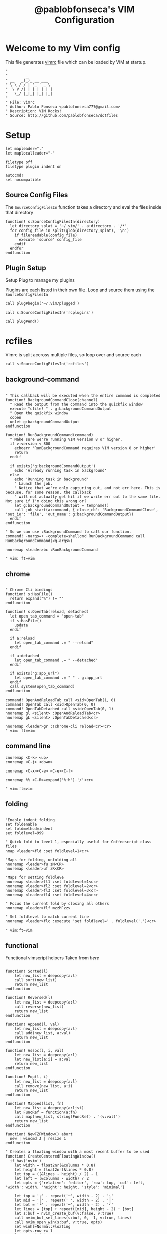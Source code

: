 #+TITLE: @pablobfonseca's VIM Configuration
#+PROPERTY: header-args:vimrc :tangle ./vim/vimrc :mkdirp yes

* Welcome to my Vim config
This file generates [[file:vimrc][vimrc]] file which can be loaded by VIM at startup.
#+begin_src vimrc
"
"        _
" __   _(_)_ __ ___
" \ \ / / | '_ ` _ \
"  \ V /| | | | | | |
"   \_/ |_|_| |_| |_|
"
" File: vimrc
" Author: Pablo Fonseca <pablofonseca777@gmail.com>
" Description: VIM Rocks!
" Source: http://github.com/pablobfonseca/dotfiles
#+end_src

* Setup
#+begin_src vimrc
  let mapleader=","
  let maplocalleader="-"

  filetype off
  filetype plugin indent on

  autocmd!
  set nocompatible
#+end_src
** Source Config Files


The ~SourceConfigFilesIn~ function takes a directory and eval the files inside that directory
#+begin_src vimrc
function! s:SourceConfigFilesIn(directory)
  let directory_splat = '~/.vim/' . a:directory . '/*'
  for config_file in split(glob(directory_splat), '\n')
    if filereadable(config_file)
      execute 'source' config_file
    endif
  endfor
endfunction
#+end_src
** Plugin Setup

Setup Plug to manage my plugins

Plugins are each listed in their own file. Loop and source them using the ~SourceConfigFilesIn~
#+begin_src vimrc
call plug#begin('~/.vim/plugged')

call s:SourceConfigFilesIn('rcplugins')

call plug#end()
#+end_src
* rcfiles
Vimrc is split accross multiple files, so loop over and source each

#+begin_src vimrc
call s:SourceConfigFilesIn('rcfiles')
#+end_src

** background-command
#+begin_src vimrc :tangle ./vim/rcfiles/background-command

" This callback will be executed when the entire command is completed
function! BackgroundCommandClose(channel)
  " Read the output from the command into the quickfix window
  execute "cfile! " . g:backgroundCommandOutput
  " Open the quickfix window
  copen
  unlet g:backgroundCommandOutput
endfunction

function! RunBackgroundCommand(command)
  " Make sure we're running VIM version 8 or higher.
  if v:version < 800
    echoerr 'RunBackgroundCommand requires VIM version 8 or higher'
    return
  endif

  if exists('g:backgroundCommandOutput')
    echo 'Already running task in background'
  else
    echo 'Running task in background'
    " Launch the job.
    " Notice that we're only capturing out, and not err here. This is because, for some reason, the callback
    " will not actually get hit if we write err out to the same file. Not sure if I'm doing this wrong or?
    let g:backgroundCommandOutput = tempname()
    call job_start(a:command, {'close_cb': 'BackgroundCommandClose', 'out_io': 'file', 'out_name': g:backgroundCommandOutput})
  endif
endfunction

" So we can use :BackgroundCommand to call our function.
command! -nargs=+ -complete=shellcmd RunBackgroundCommand call RunBackgroundCommand(<q-args>)

nnoremap <leader>bc :RunBackgroundCommand

" vim: ft=vim
#+end_src

** chrome
#+begin_src vimrc :tangle ./vim/rcfiles/chrome

" Chrome Cli bindings
function! s:HasFile()
  return expand("%") != ""
endfunction

function! s:OpenTab(reload, detached)
  let open_tab_command = "open-tab"
  if s:HasFile()
    update
  endif

  if a:reload
    let open_tab_command .= " --reload"
  endif

  if a:detached
    let open_tab_command .= " --detached"
  endif

  if exists("g:app_url")
    let open_tab_command .= " " . g:app_url
  endif
  call system(open_tab_command)
endfunction

command! OpenAndReloadTab call <sid>OpenTab(1, 0)
command! OpenTab call <sid>OpenTab(0, 0)
command! OpenTabDetached call <sid>OpenTab(0, 1)
nnoremap gl <silent> :OpenAndReloadTab<cr>
nnoremap gL <silent> :OpenTabDetached<cr>

nnoremap <leader>gr :!chrome-cli reload<cr><cr>
" vim: ft=vim
#+end_src
** command line
#+begin_src vimrc :tangle ./vim/rcfiles/command-line
cnoremap <C-k> <up>
cnoremap <C-j> <down>

cnoremap <C-x><C-e> <C-e><C-f>

cnoremap %% <C-R>=expand('%:h').'/'<cr>

" vim:ft=vim
#+end_src

** folding
#+begin_src vimrc :tangle ./vim/rcfiles/folding

"Enable indent folding
set foldenable
set foldmethod=indent
set foldlevel=999

" Quick fold to level 1, especially useful for Coffeescript class files
nmap <leader>fld :set foldlevel=1<cr>

"Maps for folding, unfolding all
nnoremap <leader>fu zM<CR>
nnoremap <leader>uf zR<CR>

"Maps for setting foldleve
nnoremap <leader>fl1 :set foldlevel=1<cr>
nnoremap <leader>fl2 :set foldlevel=2<cr>
nnoremap <leader>fl3 :set foldlevel=3<cr>
nnoremap <leader>fl4 :set foldlevel=4<cr>

" Focus the current fold by closing all others
nnoremap <leader>flf mzzM`zzv

" Set foldlevel to match current line
nnoremap <leader>flc :execute 'set foldlevel=' . foldlevel('.')<cr>

" vim:ft=vim
#+end_src

** functional
Functional vimscript helpers
Taken from [[ http://learnvimscriptthehardway.stevelosh.com/chapters/39.html][here]]

#+begin_src vimrc :tangle ./vim/rcfiles/functional

function! Sorted(l)
    let new_list = deepcopy(a:l)
    call sort(new_list)
    return new_list
endfunction

function! Reversed(l)
    let new_list = deepcopy(a:l)
    call reverse(new_list)
    return new_list
endfunction

function! Append(l, val)
    let new_list = deepcopy(a:l)
    call add(new_list, a:val)
    return new_list
endfunction

function! Assoc(l, i, val)
    let new_list = deepcopy(a:l)
    let new_list[a:i] = a:val
    return new_list
endfunction

function! Pop(l, i)
    let new_list = deepcopy(a:l)
    call remove(new_list, a:i)
    return new_list
endfunction

function! Mapped(list, fn)
    let new_list = deepcopy(a:list)
    let FuncRef = function(a:fn)
    call map(new_list, string(FuncRef) . '(v:val)')
    return new_list
endfunction

function! NewFZFWindow() abort
  new | wincmd J | resize 1
endfunction

" Creates a floating window with a most recent buffer to be used
function! CreateCenteredFloatingWindow()
  if has('nvim')
    let width = float2nr(&columns * 0.8)
    let height = float2nr(&lines * 0.8)
    let top = ((&lines - height) / 2) - 1
    let left = (&columns - width) / 2
    let opts = {'relative': 'editor', 'row': top, 'col': left, 'width': width, 'height': height, 'style': 'minimal'}

    let top = '╭' . repeat('─', width - 2) . '╮'
    let mid = '│' . repeat(' ', width - 2) . '│'
    let bot = '╰' . repeat('─', width - 2) . '╯'
    let lines = [top] + repeat([mid], height - 2) + [bot]
    let s:buf = nvim_create_buf(v:false, v:true)
    call nvim_buf_set_lines(s:buf, 0, -1, v:true, lines)
    call nvim_open_win(s:buf, v:true, opts)
    set winhl=Normal:Floating
    let opts.row += 1
    let opts.height -= 2
    let opts.col += 2
    let opts.width -= 4
    call nvim_open_win(nvim_create_buf(v:false, v:true), v:true, opts)
    autocmd BufWipeout <buffer> call CleanupBuffer(s:buf)
    tnoremap <buffer> <silent> <Esc> <C-\><C-n><CR>:call DeleteUnlistedBuffers()<CR>
  endif
endfunction

function! OnTermExit(job_id, code, event) dict
  if has('nvim')
    if a:code == 0
      call DeleteUnlistedBuffers()
    endif
  endif
endfunction

function! DeleteUnlistedBuffers()
  if has('nvim')
    for n in nvim_list_bufs()
      if ! buflisted(n)
        let name = bufname(n)
        if name == '[Scratch]' ||
              \ matchend(name, ':bash') ||
              \ matchend(name, ':zsh')
          call CleanupBuffer(n)
        endif
      endif
    endfor
  endif
endfunction

function! CleanupBuffer(buf)
  if has('nvim')
    if bufexists(a:buf)
      silent execute 'bwipeout! '.a:buf
    endif
  endif
endfunction

function! ToggleTerm(cmd)
  if has('nvim')
    if empty(bufname(a:cmd))
      call CreateCenteredFloatingWindow()
      call termopen(a:cmd, { 'on_exit': function('OnTermExit') })
    else
      call DeleteUnlistedBuffers()
    endif
  endif
endfunction

function! ToggleScratchTerm()
  if has('nvim')
    call ToggleTerm('zsh')
  endif
endfunction
command! ToggleScratchTerm call ToggleScratchTerm()

" When term starts, auto go into insert mode
if has('nvim')
  autocmd TermOpen * startinsert

  " Turn off line numbers etc
  autocmd TermOpen * setlocal listchars= nonumber norelativenumber
endif

" Remove current file - Extracted from tpope's vim-eunuch plugin
command! -bar -bang Remove
      \ let s:file = fnamemodify(bufname(<q-args>),':p') |
      \ execute 'bdelete<bang>' |
      \ if !bufloaded(s:file) && delete(s:file) |
      \   echoerr 'Failed to delete "'.s:file.'"' |
      \ endif |
      \ unlet s:file

" Create new plugin file
function! s:NewPlugin()
  echohl String | let text = input('Plugin name: ') | echohl None
  if text ==# '' | return | endif
  execute 'e ~/.vim/rcplugins/' . text
  execute 'set filetype=vim'
endfunction
command! NewPlugin call <sid>NewPlugin()
"
" Create new vim file
function! s:NewVimFile()
  echohl String | let text = input('File name: ') | echohl None
  if text ==# '' | return | endif
  execute 'e ~/.vim/rcfiles/' . text
  execute 'set filetype=vim'
endfunction
command! NewVimFile call <sid>NewVimFile()

" Handles closing in cases where you would be the last window
function! CloseWindowOnSuccess(code) abort
  if a:code == 0
    let current_window = winnr()
    bdelete!
    " Handles special cases where window remains due startify
    if winnr() == current_window
      close
    endif
  endif
endfunction

" Open autoclosing terminal, with optional size and dir
function! OpenTerm(cmd) abort
  if has('nvim')
    call termopen(a:cmd, {'on_exit': { _, c -> CloseWindowOnSuccess(c) }})
  else
    call term_start(a:cmd, {'exit_cb': {_, c -> CloseWindowOnSuccess(c)}})
  endif
  setf openterm
endfunction

" Open vsplit with animation
function! OpenVTerm(cmd, percent) abort
  if has('nvim')
    vnew
  endif
  call OpenTerm(a:cmd)
  wincmd L | vertical resize 1
  call animate#window_percent_width(a:percent)
endfunction

function! OpenHTerm(cmd, percent) abort
  if has('nvim')
    new
  endif
  call OpenTerm(a:cmd)
  wincmd J | resize 1
  call animate#window_percent_height(a:percent)
endfunction

" vim:ft=vim

#+end_src

** general

#+begin_src vimrc :tangle ./vim/rcfiles/general
  set hidden                        " Allow buffer change w/o saving
  set autoread                      " Load file from disk, ie for git reset
  set nocompatible                  " Not concerned with vi compatibility
  set lazyredraw                    " Don't update while executing macros
  set backspace=indent,eol,start    " Sane backspace behavior
  set history=1000                  " Remember last 1000 commands
  set scrolloff=7                   " Start scrolling when we're 7 lines away from margins
  set mouse-=a
  set expandtab                     " Convert <tab> to spaces (2 or 4)
  set tabstop=2                     " Two spaces per tab as default
  set shiftwidth=2                  " Then override with per filteype
  set softtabstop=2                 " Specific settings via autocmd
  set secure                        " Limit what modelines and autocmds can do
  set autowrite                     " Write for me when I take any action
  set autoindent
  set copyindent
  set textwidth=79
  set viminfo+=!
  set rtp+=/usr/local/opt/fzf
  set cmdheight=2
  set formatoptions-=cro             " Stop vim to keep adding comments on carriage return
  set relativenumber
  set number
  set re=1
  scriptencoding utf-16             " Allow emoji in vimrc
  set nrformats+=alpha              " Force decimal-based arithmetic
  set shortmess+=c                  " don't give |ins-completion-menu| messages
  set updatetime=300                " You will have a bad experience for diagnostic messages when it's default 4000
  set signcolumn=yes                " always show signcolumns
  set shell=/bin/zsh                " Set zsh as default shell
  set showmatch                     " jump to matches when entering regexp
  set isfname-=:
  set shortmess+=c                  " Don't pass messages to |ins-completion-menu|

  set termguicolors

  if has('nvim')
    set inccommand=nosplit " substitute with preview
  endif

  " Fix netrw buffer issue
  let g:netrw_fastbrowse = 0

  " Disable sound/visual bell on errors
  " May need additional config about audible bell
  set t_vb=

  " Set modeline to 1 to allow rcfiles to be recognized as vim files
  set modelines=1

  " I save constantly and hate swap files in my prject dirs
  set nobackup
  set nowritebackup
  set noswapfile

  " Completions
  set completeopt-=menu
  set completeopt+=menuone   " Show the completions UI even with only 1 item
  set completeopt-=longest   " Don't insert the longest common text
  set completeopt-=preview   " Hide the documentation preview window
  set completeopt+=noinsert  " Don't insert text automatically
  set completeopt-=noselect  " Highlight the first completion automatically

  " Setup nice command tab completion
  set wildmenu
  set wildmode=list:longest,full
  set wildignore+=*/tmp/*,*.so,*.swp,*.zip,*.pyc

  " Persistent undo
  let undodir = expand('~/.undo-vim')
  if !isdirectory(undodir)
    call mkdir(undodir)
  endif
  set undodir=~/.undo-vim
  set undofile " Create FILE.un~ files for persistent undo

  set shiftround " When at 3 spaces and I hit >>, go to 4, not 5.

  " (Hopefully) removes the delay when hitting esc in insert mode
  " set noesckeys " do not work on neovim
  set ttimeout
  " Don't wait so long for the next keypress (particularly in ambigious Leader
  " situations.
  set timeoutlen=500

  " vim:ft=vim

#+end_src

** programming
*** languages
**** go
#+begin_src vimrc :tangle ./vim/rcfiles/go

augroup filetype_go
  " Clear old autocmds in group
  autocmd!
  " autoindent with two spaces, always expand tabs
  autocmd BufNewFile,BufRead *.go setlocal ai sw=4 ts=4 sts=4 et fileformat=unix
  autocmd Filetype go nmap <leader>r :GoRun <cr><Esc>
  autocmd Filetype go nmap <leader>t <Plug>(go-test)
  autocmd Filetype go nmap <leader>c <Plug>(go-coverage-toggle)
  autocmd Filetype go nmap <leader>b :<C-u>call <SID>build_go_files()<cr>
augroup END

let g:go_fmt_command = "goimports"
let g:go_highlight_functions = 1
let g:go_highlight_methods = 1
let g:go_highlight_fields = 1
let g:go_highlight_types = 1
let g:go_highlight_operators = 1
let g:go_highlight_build_constraints = 1

" run :GoBuild or :GoTestCompile based on the go file
function! s:build_go_files()
  let l:file = expand("%")
  if l:file =~# '^\f\+_test\.go$'
    call go#test#Test(0, 1)
  elseif l:file =~# '^\f\+\.go$'
    call go#cmd#Build(0)
  endif
endfunction

" vim:ft=vim

#+end_src
**** haskell
#+begin_src vimrc :tangle ./vim/rcfiles/haskell

augroup filetype_haskell
  " Clear old autocmds in group
  autocmd!
  autocmd FileType haskell nnoremap <leader>hr :Dispatch runhaskell %<tab><cr>
  autocmd FileType haskell nnoremap <leader>hb :Dispatch ghc %<tab><cr>
augroup END
" vim:ft=vim
#+end_src
**** html
#+begin_src vimrc :tangle ./vim/rcfiles/html

augroup filetype_html
  " Clear old autocmds in group
  autocmd!
  " Install Emmet
  autocmd FileType html,css EmmetInstall
augroup END

" vim:ft=vim

#+end_src
**** javascript
#+begin_src vimrc :tangle ./vim/rcfiles/javascript
" au BufRead,BufNewFile *.json set filetype=json
augroup filetype_javascript
  " Clear old autocmds in group
  autocmd!
  " Set syntax javascript to coffee script files
  autocmd FileType javascript nnoremap <leader>r :Dispatch node %<cr>
  autocmd FileType javascript.jsx set ft=javascript
augroup END

" vim:ft=vim



#+end_src
**** json

#+begin_src vimrc :tangle ./vim/rcfiles/json
augroup filetype_json
  " Clear old autocmds in group
  autocmd!
  " autoindent with two spaces, always expand tabs
  autocmd Filetype json nmap <leader>p :w<cr> :PrettyJSON<cr> :w<cr>
augroup END

" Requires 'jq' (brew install jq)
function! s:PrettyJSON()
  %!jq .
  set filetype=json
endfunction
command! PrettyJSON :call <sid>PrettyJSON()
" vim:ft=vim

#+end_src
**** lua
#+begin_src vimrc :tangle ./vim/rcfiles/lua

augroup filetype_lua
  " Clear old autocmds in group
  autocmd!
  autocmd FileType lua nnoremap <leader>r :Dispatch lua %<Tab><cr>
augroup END
" vim:ft=vim
#+end_src
**** markdown
#+begin_src vimrc :tangle ./vim/rcfiles/markdown
augroup filetype_markdown_and_txt
  " Clear old autocmds in group
  autocmd!
  " By default, vim thinks .md is Modula-2.
  autocmd BufNewFile,BufReadPost *.md set filetype=markdown
  autocmd FileType pad-notes set filetype=markdown
  " Without this, vim breaks in the middle of words when wrapping
  autocmd FileType markdown setlocal nolist wrap lbr
  " Turn on spell-checking in markdown and text.
  autocmd BufRead,BufNewFile *.md,*.txt setlocal spell
  " Don't display whitespaces
  autocmd BufNewFile,BufRead *.txt setlocal nolist
augroup END

" vim: ft=vim
#+end_src
**** python
#+begin_src vimrc :tangle ./vim/rcfiles/python

let g:python_host_prog='/usr/bin/python'
let g:python3_host_prog='/opt/homebrew/bin/python3'

augroup filetype_python
  " Clear old autocmds in group
  autocmd!
  autocmd BufNewFile,BufRead *.py setlocal ai sw=4 ts=4 sts=4 et fileformat=unix
  autocmd FileType python nnoremap <leader>py :Dispatch python3 %<Tab><cr>
  autocmd FileType python nnoremap <leader>pt :TestFile<cr>
  autocmd BufWritePre *.py :%s/\s\+$//e
augroup END
" vim:ft=vim

#+end_src
**** ruby
#+begin_src vimrc :tangle ./vim/rcfiles/ruby

let g:ruby_path = system('rvm current')
let ruby_operators = 1

augroup filetype_ruby
  " Clear old autocmds in group
  autocmd!
  " autoindent with two spaces, always expand tabs
  autocmd FileType rspec set filetype=ruby
  autocmd FileType ruby,eruby,yaml setlocal ai sw=2 sts=2 et
  autocmd FileType ruby,eruby,yaml setlocal path+=lib
  " Make ?s part of words
  autocmd FileType ruby,eruby,yaml setlocal iskeyword+=?
  autocmd FileType gitcommit setlocal spell textwidth=72
  " Run the current ruby file
  autocmd FileType ruby nnoremap <leader>r :Dispatch ruby %<cr>
  " Generage tags for ruby files
  autocmd FileType ruby nnoremap <Leader>rt :!ctags -R --languages=ruby --exclude=.git --exclude=log .<cr>
  " Remove trailing whitespace on save for ruby files.
  autocmd BufWritePre *.rb :%s/\s\+$//e
  autocmd BufRead,BufNewFile {Vagrantfile,Gemfile,Guardfile,Thorfile,Procfile,config.ru,*.rake,.pryrc} set filetype=ruby
  " Set .erb html files
  autocmd FileType eruby setlocal sw=2 sts=2 ts=2 " Two spaces per tab

  " Setting for vim-dispatch
  autocmd FileType ruby
        \ let b:start = executable('pry') ? 'pry -r "%:p"' : 'irb -r "%:p"' |
        \ if expand('%') =~# '_spec\.rb$' |
        \   let b:dispatch = 'rspec %' |
        \ elseif expand('%') =~# '_test\.rb$' |
        \   let b:dispatch = 'ruby -Ilib:test %' |
        \ elseif !exists('b:dispatch') |
        \   let b:dispatch = 'ruby -wc %' |
        \ endif

  " Clean comments
  autocmd FileType ruby nnoremap <leader>cc :g/#/d<cr>
  nnoremap <Leader>t :w<cr>:call RunTest('TestFile')<cr>
  nnoremap <Leader>s :call RunTest('TestNearest')<cr>
  nnoremap <Leader>a :call RunTest('TestSuite')<cr>
  nnoremap <Leader>l :call RunTest('TestLast')<cr>
  nnoremap <leader>or :tabe config/routes.rb<cr>
  nnoremap <leader>ol :tabe config/locales<cr>
augroup END

" Convert 1.8 hash syntax to 1.9 syntax
nnoremap <leader>19 :%s/:\([^ ]*\)\(\s*\)=>/\1:/gc<cr>
vnoremap <leader>19 :s/:\([^ ]*\)\(\s*\)=>/\1:/g<cr>
nnoremap <leader>18 :%s/\(\w\+\):\s/:\1 => /gc<cr>
vnoremap <leader>18 :s/\(\w\+\):\s/:\1 => /g<cr>

" vim:ft=vim
#+end_src
**** rust
#+begin_src vimrc :tangle ./vim/rcfiles/rust

augroup filetype_rust
  " Clear old autocmds in group
  autocmd!
  autocmd FileType rust nnoremap <leader>cr :Cargo run<cr>
  autocmd FileType rust nnoremap <leader>cb :Cargo build<cr>
augroup END
" vim:ft=vim
#+end_src
**** sql
#+begin_src vimrc :tangle ./vim/rcfiles/sql

augroup filetype_sql
  " Clear old autocmds in group
  autocmd!

  autocmd FileType sql call SqlFormatter()
augroup END

function SqlFormatter()
  set noai

  map ,pt :%!sqlformat --reindent --keywords upper --identifiers lower -<CR>
endfunction

" vim:ft=vim
#+end_src

*** refactoring
#+begin_src vimrc :tangle ./vim/rcfiles/refactoring
" Borrowed from Gary Bernhardt's vimrc
function! ExtractVariable()
  echohl String | let name = input("Variable name: ") | echohl None
  if name == '' | return | endif

  " Enter visual mode (input() takes us out of it)
  normal! gv

  " Replace selected text with the variable name
  exec "normal c" . name
  " Define the variable on the line above
  if &ft == "vim"
    exec "normal! Olet " . name . " = "
  elseif &ft == 'javascript'
    exec "normal! Ovar " . name . " = "
  else
    exec "normal! O" . name . " = "
  endif
  " Paste the original selected text to be the variable value
  normal! $p
  if &ft == 'javascript'
    normal! A;
  endif
endfunction
vnoremap <leader>ev :call ExtractVariable()<cr>

function! InlineVariable()
  if &filetype == 'javascript'
    s/\v^(\s+)var (.*);$/\1\2/
    nohl
  elseif &filetype == 'vim'
    s/\v^(\s+)let (.*)$/\1\2/
    nohl
  endif
  normal! ^*Ndf=x"vd$ddnviw"vp
endfunction
nnoremap <leader>ve :call InlineVariable()<cr>

" vim: ft=vim
#+end_src
** helpfiles
#+begin_src vimrc :tangle ./vim/rcfiles/helpfiles

au filetype help call HelpFileMode()

function! HelpFileMode()
  wincmd T " Maximze the help on open
  nnoremap <buffer> <tab> :call search('\|.\{-}\|', 'w')<cr>:noh<cr>2l
  nnoremap <buffer> <S-tab> F\|:call search('\|.\{-}\|', 'wb')<cr>:noh<cr>2l
  nnoremap <buffer> <cr> <c-]>
  nnoremap <buffer> <bs> <c-T>
  nnoremap <buffer> q :q<CR>
  setlocal nonumber
  setlocal nospell
endfunction

nnoremap <leader>rh :h local-additions<cr>

" vim:ft=vim

#+end_src

** mappings
#+begin_src vimrc :tangle ./vim/rcfiles/mappings

" Emacs-like mappings
nmap <C-x><C-s> :w<cr>
nmap <C-x><C-c> :x<cr>
nmap <C-s> /
" nmap <C-x>b :FzfBuffers<cr>
nmap <C-c>pf :FzfFiles<cr>
nmap <C-x>1 :only<cr>
nmap <C-x>2 :split<cr>
nmap <C-x>3 :vsplit<cr>
nmap <C-x>0 :q<cr>

nnoremap <silent> H :call <SID>show_documentation()<cr>
nnoremap <silent> K :FzfRg <C-R><C-W><cr>

function! s:show_documentation()
  if (index(['vim', 'help'], &filetype) >= 0)
    execute 'h '.expand('<cword>')
  else
    call CocActionAsync('doHover')
  endif
endfunction

" Opens help the word under the cursor
nnoremap <leader>h :exe 'help' expand('<cword>')<cr>

" select last paste in visual mode
nnoremap gp `[v`]

" Change vertically split to horizonally
nnoremap <leader>fh <C-w>t<C-w>K

" Change horizonally split to vertically
nnoremap <leader>fv <C-w>t<C-w>H

" Make Y yank to end of line (like D, or C)
nmap Y y$

" Insert a caller into Ruby code
nnoremap <leader>wtf oputs "#" * 90<c-m>puts caller<c-m>puts "#" * 90<esc>

" Source vimrc
nnoremap <leader>sv :source ~/.vim/vimrc<cr>

" Toggle paste mode on and off
nnoremap <leader>pp :set paste<cr>o<esc>"*]p:set nopaste<cr>

nnoremap ; :

" Indent the whole file
nnoremap <Leader>i mmgg=G`m

" Edit another file in the same directory as the current file
" uses expression to extract path from current file's path
nnoremap <space>e :e <C-R>=escape(expand("%:p:h"),' ') . '/'<CR>
nnoremap <C-x><C-f> :e <C-R>=escape(expand("%:p:h"),' ') . '/'<CR>
nnoremap <space>s :split <C-R>=escape(expand("%:p:h"), ' ') . '/'<CR>
nnoremap <space>v :vsplit <C-R>=escape(expand("%:p:h"), ' ') . '/'<CR>
nnoremap <space>r :r <C-R>=escape(expand("%:p:h"), ' ') . '/'<CR>
nnoremap <space>t :tabe <C-R>=escape(expand("%:p:h"), ' ') . '/'<CR>
nnoremap <space>sav :sav <C-R>=escape(expand("%:p:h"), ' ') . '/'<CR>

" Use j/k to start, then scroll through autocomplete options
inoremap <expr> <C-j> ((pumvisible())?("\<C-n>"):("\<C-x><c-n>"))
inoremap <expr> <C-k> ((pumvisible())?("\<C-p>"):("\<C-x><c-k>"))

" Close the quickfix window
nnoremap <space><space> :ccl<cr>

" Increase and decrease numbers
nnoremap <C-b> <C-a>

" Let's be reasonable, shall we?
nnoremap k gk
nnoremap j gj

" Visual mode pressing * or # searches for the current selection
" Super useful! From an idea by Michael Naumann
vnoremap <silent> * :call VisualSelection('f')<CR>

" When you press <leader>r you can search and replace the selected text
vnoremap <silent> <leader>r :call VisualSelection('replace')<CR>

" Disable arrows
for prefix in ['i', 'n', 'v']
  for key in ['<Up>', '<Down>', '<Left>', '<Right>']
    exe prefix . 'noremap ' . key . " <Nop>"
  endfor
endfor

" resize panes
nnoremap <silent> <Up> :call animate#window_delta_height(15)<cr>
nnoremap <silent> <Down> :call animate#window_delta_height(-15)<cr>
nnoremap <silent> <Left> :call animate#window_delta_width(30)<cr>
nnoremap <silent> <Right> :call animate#window_delta_width(-30)<cr>

" Scroll the viewport faster
nnoremap <C-e> 7<C-e>
nnoremap <C-y> 7<C-y>
vnoremap <C-e> 7<C-e>
vnoremap <C-y> 7<C-y>

" Disable mouse scroll wheel
nnoremap <ScrollWheelUp> <nop>
nnoremap <S-ScrollWheelUp> <nop>
nnoremap <C-ScrollWheelUp> <nop>
nnoremap <ScrollWheelDown> <nop>
nnoremap <S-ScrollWheelDown> <nop>
nnoremap <C-ScrollWheelDown> <nop>
nnoremap <ScrollWheelLeft> <nop>
nnoremap <S-ScrollWheelLeft> <nop>
nnoremap <C-ScrollWheelLeft> <nop>
nnoremap <ScrollWheelRight> <nop>
nnoremap <S-ScrollWheelRight> <nop>
nnoremap <C-ScrollWheelRight> <nop>

" Open Gemfile
nnoremap <leader>og :e Gemfile<cr>

" Jump to start and end of line using the home row keys
nmap 0 ^

" Tab/shift-tab to indent/outdent in visual mode.
vnoremap <Tab> >gv
vnoremap <S-Tab> <gv

" Quickly browse to any tag/symbol in the project
nmap <leader>ot :tag<space>

" Save file as sudo
cmap w!! w !sudo tee % >/dev/null

" Move split to tab
noremap <leader>mt <c-w><s-t>

" Map to increment and decrement
nnoremap + <C-a>
nnoremap - <C-x>
xnoremap + g<C-a>
xnoremap - g<C-x>

" Open Lazygit
nnoremap <leader>tlg :call OpenHTerm('lazygit', 0.8)<cr>
" Open Lazydocker
nnoremap <leader>tld :call OpenHTerm('lazydocker', 0.8)<cr>

" Correct previous misspelled word ( Don't forgot to set spell )
nnoremap <space>sp mm[s1z=`m

"vim:ft=vim
#+end_src

** remote yank
#+begin_src vimrc :tangle ./vim/rcfiles/remote-yank

nnoremap <leader>li :call RemoteYank('i')<cr>
nnoremap <leader>la :call RemoteYank('a')<cr>
nnoremap <leader>lr :call RemoteYank('r')<cr>

function! RemoteYank(dir)
  if &relativenumber
    echom "setting number"
    let was_relative = 1
    set number
    redraw!
  endif

  echohl String | let line = input("Remote link to yank: ") | echohl None
  if line == '' | return | endif

  execute line.'yank a'
  if a:dir == 'i'
    normal "aP
  elseif a:dir == 'a'
    normal "ap
  else
    normal V"ap
  endif

  if was_relative
    set relativenumber
  endif
endfunction

" vim:ft=vim
#+end_src

** search
#+begin_src vimrc :tangle ./vim/rcfiles/search

" Searching stuff
set hlsearch                    " highlight searches, map below to clear
set incsearch                   " do incremental searching
set ignorecase                  " Case insensitive...
set smartcase                   " ...except if you use UCase

nnoremap <silent><leader><space> :nohl<cr>

" quick searching of vimrc files
function! s:VimrcSearch()
  echohl String | let text = input("Text to search: ") | echohl None
  if text == '' | return | endif
  execute "Rg ". text ." ~/.dotfiles/vim/rcfiles/* ~/.dotfiles/vim/rcplugins/*"
endfunction
command! VimrcSearch call <sid>VimrcSearch()
nnoremap <leader>sr :VimrcSearch<cr>

" Mappings for quick search & replace. Global set to default
" Do a / search first, then leave pattern empty in :s// to use previous
nnoremap <Leader>sub :%s///g<left><left>
vnoremap <Leader>sub :s///g<left><left>
nnoremap <leader>wub :%s//<C-r><C-w>/g<cr>

" Search for selected text, forwards or backwards.
" http://vim.wikia.com/wiki/Search_for_visually_selected_text
vnoremap <silent> * :<C-U>
  \let old_reg=getreg('"')<Bar>let old_regtype=getregtype('"')<CR>
  \gvy/<C-R><C-R>=substitute(
  \escape(@", '/\.*$^~['), '\_s\+', '\\_s\\+', 'g')<CR><CR>
  \gV:call setreg('"', old_reg, old_regtype)<CR>
vnoremap <silent> # :<C-U>
  \let old_reg=getreg('"')<Bar>let old_regtype=getregtype('"')<CR>
  \gvy?<C-R><C-R>=substitute(
  \escape(@", '?\.*$^~['), '\_s\+', '\\_s\\+', 'g')<CR><CR>
  \gV:call setreg('"', old_reg, old_regtype)<CR>

nnoremap Q @q
vnoremap Q :normal Q<cr>

" vim:ft=vim
#+end_src

** statusline
For general info on statusline, start with the :h, then see [[http://got-ravings.blogspot.com/2008/08/vim-pr0n-making-statuslines-that-own.html][this link]]
NOTE: NSFW, but very good overview of statusling configuration

#+begin_src vimrc :tangle ./vim/rcfiles/statusline

"Use this to prevent some settings from reloading
let g:vimrc_loaded = 1

set laststatus=2 " Always show the statusline

"define 3 custom highlight groups
hi User1 ctermbg=lightgray ctermfg=yellow guifg=orange guibg=#444444 cterm=bold gui=bold
hi User2 ctermbg=lightgray ctermfg=red guifg=#dc143c guibg=#444444 gui=none
hi User3 ctermbg=lightgray ctermfg=red guifg=#ffff00 guibg=#444444 gui=bold

set statusline= " Clear the statusline for vimrc reloads

set stl=%*                        " Normal statusline highlight
set stl^=%{coc#status()}%{get(b:,'coc_current_function','')} " coc status line
set stl+=%{fugitive#statusline()} " Current branch
set stl+=%{InsertSpace()}         " Put a leading space in

set stl+=%1*                      " Red highlight
set stl+=%{HasPaste()}            " Red show paste
set stl+=%*                       " Return to normal stl hilight

set stl+=%-40f\                   " Filename

set stl+=%2*                      " Red highlight
set stl+=%m                       " Modified flag

set stl+=%*                       " Return to normal stl hilight
set stl+=%r                       " Readonly flag
set stl+=%h                       " Help file flag

set stl+=%*                       " Set to 3rd highlight
set stl+=\ %y                     " Filetype

set stl+=%=                       " Right align from here on
set statusline+=%{SlSpace()}      " Vim-space plugin current setting
set stl+=\ \ Col:%c               " Column number
set stl+=\ \ Line:%l/%L           " Line # / total lines
set stl+=\ \ %P%{InsertSpace()}   " Single space buffer

" set stl+=%2*                    " Yello highlight
" set stl+=%*                     " Return to normal stl hilight

function! SlSpace()
  if exists("*GetSpaceMovement")
    return "[" . GetSpaceMovement() . "]"
  else
    return ""
  endif
endfunc

function! InsertSpace()
  " For adding trailing spaces onto statusline
  return ' '
endfunction

function! HasPaste()
  if &paste
    return '[PASTE]'
  else
    return ''
  endif
endfunction

function! CurDir()
  let curdir = substitute(getcwd(), '/Users/pablobfonseca/', "~/", "g")
  return curdir
endfunction

" vim:ft=vim
#+end_src

** tags
#+begin_src vimrc :tangle ./vim/rcfiles/tags

set tags^=./.git/tags

augroup tags_stuff
  " Clear old autocmds in group
  autocmd FileType * call EnableTagNavMaps()
augroup END

function! EnableTagNavMaps()
  if s:BufferIsTagNavigable()
    nmap <buffer> <bs> <c-t>
  endif
endfunction

let s:navigable_filetypes = ['vim', 'ruby', 'javascript', 'sh']

function! s:BufferIsTagNavigable()
  let is_navigable_filetype = index(s:navigable_filetypes, &filetype) != -1
  let is_normal_buffer = &buftype !=? 'nofile'
  return is_navigable_filetype && is_normal_buffer
endfunction

" Generate ctags
nnoremap <Leader>rt :!ctags --tag-relative --extras=+f -Rf .git/tags --languages=-javascript,sql<CR>

function! s:RebuildTagsFile()
  !ctags -R --exclude=coverage --exclude=files --exclude=public --exclude=log --exclude=tmp --exclude=vendor *
endfunction
command! -nargs=0 RebuildTagsFile call s:RebuildTagsFile()

" vim:ft=vim
#+end_src

** templates
#+begin_src vimrc :tangle ./vim/rcfiles/templates

if has("autocmd")
  augroup templates
    autocmd!
    autocmd BufNewFile *.sh 0r ~/.vim/templates/skeleton.sh
  augroup END
endif
" vim: ft=vim
#+end_src

** terminal
#+begin_src vimrc :tangle ./vim/rcfiles/terminal

augroup terminal
  " Clear old autocmds in group
  autocmd!

  if has('nvim')
    autocmd BufEnter * if &buftype == 'terminal' | :startinsert | endif

    " Quit term buffer with Esc
    tnoremap <silent> <Esc> <C-\><C-n><cr>

    " use alt+hjkl to move between split/vsplit panels
    tnoremap <c-h> <C-\><C-n><C-w>h
    tnoremap <c-j> <C-\><C-n><C-w>j
    tnoremap <c-k> <C-\><C-n><C-w>k
    tnoremap <c-l> <C-\><C-n><C-w>l
    function! OpenTerminal()
      split | terminal
      split term:///bin/zsh
      resize 10
    endfunction
  " Open Terminal on Ctrl+n
    nnoremap <C-x>n :call OpenTerminal()<cr>
  endif
augroup END

" vim:ft=vim
#+end_src

** vim
#+begin_src vimrc :tangle ./vim/rcfiles/vim

augroup vim_stuff
  " Clear old autocmds in group
  autocmd!
  " automatically rebalance windows on vim resize
  autocmd VimResized * :wincmd =
  " Execute the vim current vim command line
  autocmd Filetype vim nnoremap <leader>x :execute getline(".")<cr>

  " Wrap the quickfix window
  autocmd FileType qf setlocal wrap linebreak
  autocmd BufWritePre * :call s:MkNonExDir(expand('<afile>'), +expand('<abuf>'))
  autocmd BufWinEnter *.txt if &ft == 'help' | wincmd L | endif
augroup END

" Functions

function! RenameFile()
  let old_name = expand('%')
  let new_name = input('New file name: ', expand('%'), 'file')
  if new_name != '' && new_name != old_name
    exec ':saveas ' . new_name
    exec ':silent !rm ' . old_name
    redraw!
  endif
endfunction
nnoremap <Leader>rr :call RenameFile()<cr>

function! CmdLine(str)
  exe "menu Foo.Bar :" . a:str
  emenu Foo.Bar
  unmenu Foo
endfunction

function! VisualSelection(direction) range
  let l:saved_reg = @"
  execute "normal! vgvy"

  let l:pattern = escape(@", '\\/.*$^~[]')
  let l:pattern = substitute(l:pattern, "\n$", "", "")

  if a:direction == 'b'
    execute "normal ?" . l:pattern . "^M"
  elseif a:direction == 'gv'
    call CmdLine("vimgrep " . '/'. l:pattern . '/' . ' **/*.')
  elseif a:direction == 'replace'
    call CmdLine("%s" . '/'. l:pattern . '/')
  elseif a:direction == 'f'
    execute "normal /" . l:pattern . "^M"
  endif

  let @/ = l:pattern
  let @" = l:saved_reg
endfunction

function! s:MkNonExDir(file, buf)
  if empty(getbufvar(a:buf, '&buftype')) && a:file!~#'\v^\w+\:\/'
    let dir=fnamemodify(a:file, ':h')
    if !isdirectory(dir)
      call mkdir(dir, 'p')
    endif
  endif
endfunction

function! AlignSection(regex) range
  let extra = 1
  let sep = empty(a:regex) ? '=' : a:regex
  let maxpos = 0
  let section = getline(a:firstline, a:lastline)
  for line in section
    let pos = match(line, ' *'.sep)
    if maxpos < pos
      let maxpos = pos
    endif
  endfor
  call map(section, 'AlignLine(v:val, sep, maxpos, extra)')
  call setline(a:firstline, section)
endfunction
command! -nargs=? -range Align <line1>,<line2>call AlignSection('<args>')
vnoremap <silent> <Leader>al :Align<CR>

function! AlignLine(line, sep, maxpos, extra)
  let m = matchlist(a:line, '\(.\{-}\) \{-}\('.a:sep.'.*\)')
  if empty(m)
    return a:line
  endif
  let spaces = repeat(' ', a:maxpos - strlen(m[1]) + a:extra)
  return m[1] . spaces . m[2]
endfunction

" TODO: Create a function to search gems right from vim
function! SearchForCallSitesCursor()
  let searchTerm = expand("<cword>")
  call SearchForCallSites(searchTerm)
endfunction

" Search for call sites for term (excluding its definition) and
" load into the quickfix list.
function! SearchForCallSites(term)
  cexpr system('ag ' . shellescape(a:term) . '\| grep -v def')
endfunction

" vim:ft=vim
#+end_src

** visual
#+begin_src vimrc :tangle ./vim/rcfiles/visual

colorscheme vendetta

set visualbell

" Easy access to maximizing
nnoremap <C-_> <C-w>_

set splitbelow
set splitright

" Colors
set t_Co=256
hi Search guifg=#000000 guibg=#8dabcd guisp=#8dabcd gui=NONE ctermfg=NONE ctermbg=110 cterm=NONE
hi WarningMsg guifg=#bd4848 guibg=#f9f8ff guisp=#f9f8ff gui=bold ctermfg=131 ctermbg=15 cterm=bold
hi ErrorMsg guifg=#bd5353 guibg=NONE guisp=NONE gui=NONE ctermfg=131 ctermbg=NONE cterm=NONE

" Make it more obvious which paren I'm on
hi MatchParen cterm=none ctermbg=black ctermfg=yellow

hi! link Search CursorLine
hi! link SpellBad ErrorMsg
hi! link SpellCap ErrorMsg
hi! link Error ErrorMsg

nnoremap <leader>! :redraw!<cr>

" zoom a vim pane, <C-w>= to re-balance
nnoremap <leader>- :wincmd _<cr>:wincmd \|<cr>
nnoremap <leader>= :wincmd =<cr>

" vim:ft=vim
#+end_src

** zsh
#+begin_src vimrc :tangle ./vim/rcfiles/zsh

augroup filetype_zsh
  " Clear old autocmds in group
  autocmd!
  " set shell syntax for zsh files
  autocmd FileType zsh set syntax=sh
  autocmd BufRead,BufNewFile *.zsh-theme set filetype=zsh
augroup END

command! ReformatCurlRequest silent %s/\s\(-.\{-}\)\s/
 \1 /g

" vim:ft=vim
#+end_src
* rcplugins
** addon-mw-utils
#+begin_src vimrc :tangle ./vim/rcplugins/addon-mw-utils

Plug 'marcweber/vim-addon-mw-utils'

" vim:ft=vim
#+end_src
** ale.vim
Ale.vim - Check syntax in Vim asynchronously and fix files, with Language Server Protocol (LSP) support

#+begin_src vimrc :tangle ./vim/rcplugins/ale

Plug 'dense-analysis/ale'

let g:ale_linters = { 'javascript': ['xo'] }
let g:ale_fixers = { 'javascript': ['xo'] }

" vim:ft=vim
#+end_src
** animate.vim
A Vim Windown Animation Library

#+begin_src vimrc :tangle ./vim/rcplugins/animate

Plug 'camspiers/animate.vim'

let g:animate#easing_func = 'animate#ease_out_quad'
" vim: ft=vim
#+end_src
** any-jump
#+begin_src vimrc :tangle ./vim/rcplugins/any-jump
Plug 'pechorin/any-jump.vim'
" vim: ft=vim
#+end_src

** bundler
Lightweight support for Ruby's Bundler

#+begin_src vimrc :tangle ./vim/rcplugins/bundler

" Plug 'tpope/vim-bundler', { 'for': 'ruby' }

" vim: ft=vim
#+end_src
** coc
Intellisense engine for vim8

#+begin_src vimrc :tangle ./vim/rcplugins/coc

Plug 'neoclide/coc.nvim', {'branch': 'release'}

let g:coc_global_extensions = [
      \ 'coc-snippets',
      \ 'coc-pairs',
      \ 'coc-emmet',
      \ 'coc-tsserver',
      \ 'coc-json',
      \ 'coc-solargraph',
      \ 'coc-css',
      \ 'coc-python'
      \ ]

" Remap keys for gotos
nmap <silent> gd <Plug>(coc-definition)
nmap <silent> gy <Plug>(coc-type-definition)
nmap <silent> gi <Plug>(coc-implementation)
nmap <silent> gr <Plug>(coc-references)
nmap <silent> [g <Plug>(coc-diagnostic-prev)
nmap <silent> ]g <Plug>(coc-diagnostic-next)

" Use <c-space> to trigger completion
" inoremap <silent><expr> <c-space> coc#refresh()
inoremap <silent><expr> <cr> pumvisible() ? coc#_select_confirm() : "\<C-g>u\<cr>"

inoremap <silent><expr> <TAB>
      \ pumvisible() ? "\<C-n>" :
      \ <SID>check_back_space() ? "\<TAB>" :
      \ coc#refresh()
inoremap <expr><S-TAB> pumvisible() ? "\<C-p>" : "\<C-h>"

function! s:check_back_space() abort
  let col = col('.') - 1
  return !col || getline('.')[col - 1]  =~# '\s'
endfunction

" Rename current word
nmap <F2> <Plug>(coc-rename)

" vim: ft=vim
#+end_src

*** Settings
#+begin_src json :tangle ./vim/coc-settings.json
  {
    "suggest.echodocSupport": true,
    "suggest.maxCompleteItemCount": 20,
    "suggest.enablePreview": true,
    "tsserver.enableJavascript": true,
    "coc.preferences.formatOnSaveFiletypes": ["rust", "elm"],
    "diagnostic.virtualText": true,
    "solargraph.hover": true,
    "solargraph.definitions": true,
    "solargraph.references": true,
    "codeLens.enable": true,
    "python.venvFolders": [ ".virtualenvs" ],
    "languageserver": {
      "cquery": {
        "command": "cquery",
        "args": ["--log-file=/tmp/cq.log"],
        "filetypes": ["c", "cpp"],
        "rootPatterns": ["compile_flags.txt", "compile_commands.json", ".vim/", ".git/", ".hg/"],
        "initializationOptions": {
          "cacheDirectory": "/tmp/cquery"
        }
      },
      "golang": {
        "command": "gopls",
        "rootPatterns": ["go.mod"],
        "filetypes": ["go"]
      },
      "efm": {
        "command": "efm-langserver",
        "args": [],
        "filetypes": ["vim", "eruby", "markdown"]
      },
      "lua": {
        "command": "lua-lsp",
        "filetypes": ["lua"]
      },
      "haskell": {
        "command": "hie-wrapper",
        "args": ["--lsp"],
        "rootPatterns": [
          "stack.yaml",
          "cabal.config",
          "package.yaml"
        ],
        "filetypes": [
          "hs",
          "lhs",
          "haskell"
        ],
        "initializationOptions": {
          "languageServerHaskell": {
            "hlintOn": true
          }
        }
      },
      "reason": {
        "command": "reason-language-server",
        "filetypes": ["reason"]
      },
      "elmLS": {
        "command": "elm-language-server",
        "filetypes": ["elm"],
        "rootPatterns": ["elm.json"],
        "initializationOptions": {
          "elmPath": "elm",
          "elmFormatPath": "elm-format",
          "elmTestPath": "elm-test",
          "elmAnalyseTrigger": "change"
        }
      }
    }
  }

#+end_src
** coc-neco
viml completion source for coc.nvim

#+begin_src vimrc :tangle ./vim/rcplugins/coc-neco

Plug 'neoclide/coc-neco'
" vim: ft=vim
#+end_src
** commentary
Motion aware commenting

#+begin_src vimrc :tangle ./vim/rcplugins/commentary

Plug 'tpope/vim-commentary'

  vmap cm <Plug>Commentary
  vmap <M-/> <Plug>Commentary
  nmap cm <Plug>Commentary
  nmap cml <Plug>CommentaryLine
  nmap <M-/> <Plug>CommentaryLine
  " vim:ft=vim
#+end_src

** easy-align
A Vim alignment plugin

#+begin_src vimrc :tangle ./vim/rcplugins/easy-align

Plug 'junegunn/vim-easy-align'

vmap <leader>ea <Plug>(EasyAlign)
xmap ga <Plug>(EasyAlign)
nmap ga <Plug>(EasyAlign)

" vim:ft=vim
#+end_src
** easymotion
Vim motions on speed

#+begin_src vimrc :tangle ./vim/rcplugins/easymotion

Plug 'easymotion/vim-easymotion'

let g:EasyMotion_leader_key = '<leader><leader>'

" vim:ft=vim
#+end_src
** emmet
Text expansion for html markup

#+begin_src vimrc :tangle ./vim/rcplugins/emmet

Plug 'mattn/emmet-vim',

let g:user_emmet_leader_key='<C-Z>'
let g:user_emmet_settings = {
      \ 'javascript.jsx' : {
      \   'extends': 'jsx',
      \},
    \}
let g:user_emmet_mode='a'

" vim:ft=vim
#+end_src
** endwise
Intelligently insert ends, endifs, etc

#+begin_src vimrc :tangle ./vim/rcplugins/endwise

Plug 'tpope/vim-endwise'

" vim:ft=vim
#+end_src
** fugitive
Interact with git via Vim

#+begin_src vimrc :tangle ./vim/rcplugins/fugitive

Plug 'tpope/vim-fugitive'

nmap <leader>st :call <sid>SaveSessionAndShowGitStatus()<cr>
nmap <leader>ST :call <sid>RestoreSession()<cr>
nmap <leader>gd :Gdiff<cr>
nmap <leader>gb :Gblame<CR>

function! s:SaveSessionAndShowGitStatus()
  let session_name = split(getcwd(), "/")[-1]
  execute "silent! mksession! ~/.vim/sessions/" . session_name
  silent tabonly | silent only | Gstatus
endfunction

function! s:RestoreSession()
  let session_name = split(getcwd(), "/")[-1]
  execute "source ~/.vim/sessions/" . session_name
endfunction

set diffopt+=vertical

augroup git_stuff
  " Clear old autocmds in group
  autocmd!
  autocmd FileType gitcommit setl spell
  autocmd FileType gitcommit setl diffopt+=vertical
  autocmd FileType gitcommit nmap <buffer> <S-Tab> <C-p>
  autocmd FileType gitcommit nmap <buffer> <Tab> <C-n>
  autocmd BufRead,BufNewFile */.git/COMMIT_EDITMSG wincmd _
  autocmd BufEnter PULLREQ_EDITMSG setlocal filetype=gitcommit
augroup END

command! GitDiff call s:GitDiff()

" vim:ft=vim
#+end_src
** fzf.vim
#+begin_src vimrc :tangle ./vim/rcplugins/fzf

"Plug '/usr/local/opt/fzf'
"Plug 'junegunn/fzf.vim'

"let g:fzf_command_prefix = 'Fzf'

"" Configure FZF to use a floating window configuration
"let $FZF_DEFAULT_OPTS = '--layout=reverse'

"if has('nvim')
"  let $FZF_DEFAULT_OPTS .= ' --inline-info'
"endif

"let g:fzf_colors =
"\ { 'fg':      ['fg', 'Normal'],
"  \ 'bg':      ['bg', 'Normal'],
"  \ 'hl':      ['fg', 'Comment'],
"  \ 'fg+':     ['fg', 'CursorLine', 'CursorColumn', 'Normal'],
"  \ 'bg+':     ['bg', 'CursorLine', 'CursorColumn'],
"  \ 'hl+':     ['fg', 'Statement'],
"  \ 'info':    ['fg', 'PreProc'],
"  \ 'border':  ['fg', 'Ignore'],
"  \ 'prompt':  ['fg', 'Conditional'],
"  \ 'pointer': ['fg', 'Exception'],
"  \ 'marker':  ['fg', 'Keyword'],
"  \ 'spinner': ['fg', 'Label'],
"  \ 'header':  ['fg', 'Comment'] }

"autocmd! FileType fzf
"autocmd FileType fzf set noshowmode noruler nonu

"nnoremap <leader>f :Find<cr>
"nnoremap <C-p> :AF<cr>
"nnoremap <C-f> :FzfGitFiles<cr>
"nnoremap <leader>gc :FzfFiles app/controllers<cr>
"nnoremap <leader>gj :FzfFiles app/assets/javascripts<cr>
"nnoremap <leader>gl :FzfFiles config/locales<cr>
"nnoremap <leader>gm :FzfFiles app/models<cr>
"nnoremap <leader>gs :FzfFiles spec<cr>
"nnoremap <leader>gv :FzfFiles app/views<cr>
"nnoremap <leader>gw :FzfFiles app/workers<cr>
"nnoremap <leader>gh :FzfFiles app/helpers<cr>
"nnoremap <leader>gsv :FzfFiles app/services<cr>
"nnoremap <leader>gpr :FzfFiles app/presenters<cr>
"nnoremap <leader>gy :FzfFiles app/assets/stylesheets<cr>
"nnoremap <leader>gf :FzfFiles spec/factories<cr>

"nnoremap <leader>rf :FzfFiles ~/.vim/rcfiles<cr>
"nnoremap <leader>rp :FzfFiles ~/.vim/rcplugins<cr>
"nnoremap <leader>df :FzfFiles ~/.dotfiles<cr>
"nnoremap <leader>fb :FzfBuffers<cr>
"nnoremap <leader>ft :FzfTags<cr>
"nnoremap <leader>fm :FzfMaps<cr>
"nnoremap <leader>fc :FzfCommits<cr>
"nnoremap gs :FzfGFiles?<cr>
"nnoremap <leader>bl :FzfBLines<cr>
"nnoremap <leader>fh :FzfHelpTags<cr>
"nnoremap <leader>fa :FzfAg<cr>

"imap <c-x><c-f> <plug>(fzf-complete-path)
"imap <c-x><c-k> <plug>(fzf-complete-word)
"imap <c-x><c-j> <plug>(fzf-complete-file-ag)
"imap <c-x><c-l> <plug>(fzf-complete-line)

"" Configures ripgrep with fzf
"" command! -bang -nargs=* FzfRg call fzf#vim#grep("rg --column --line-number --no-heading --color=always --smart-case ".shellescape(<q-args>), 1, {'options': '--delimiter : --nth 4..'}, <bang>0)
"" command! -bang -nargs=* Rgg call fzf#vim#grep("rg --no-ignore --column --line-number --no-heading --color=always --smart-case ".shellescape(<q-args>), 1, {'options': '--delimiter : --nth 4..'}, <bang>0)

"" Augmenting Ag command using fzf#vim#with_preview function
""   * fzf#vim#with_preview([[options], preview window, [toggle keys...]])
""   * Preview script requires Ruby
""   * Install Highlight or CodeRay to enable syntax highlighting
""
""   :FzfAg  - Start fzf with hidden preview window that can be enabled with "?" key
""   :FzfAg! - Start fzf in fullscreen and display the preview window above
"command! -bang -nargs=* FzfAg
"      \ call fzf#vim#ag(<q-args>,
"      \                 <bang>0 ? fzf#vim#with_preview('up:60%')
"      \                         : fzf#vim#with_preview('right:50%:hidden', '?'),
"      \                 <bang>0)

"" --column: Show column number
"" --line-number: Show line number
"" --no-heading: Do not show file headings in results
"" --fixed-strings: Search term as a literal string
"" --ignore-case: Case insensitive search
"" --no-ignore: Do not respect .gitignore, etc...
"" --hidden: Search hidden files and folders
"" --follow: Follow symlinks
"" --glob: Additional conditions for search (in this case ignore everything in the .git/ folder)
"" --color: Search color options
"command! -bang -nargs=* Find call fzf#vim#grep('rg --column --line-number --no-heading --fixed-strings --ignore-case --follow --glob "!.git/*" --color "always" '.shellescape(<q-args>), 1, <bang>0)

"command! -bang -nargs=? -complete=dir FzfFiles
"      \ call fzf#vim#files(<q-args>, fzf#vim#with_preview(), <bang>0)

"" All files
"command! -nargs=? -complete=dir AF
"      \ call fzf#run(fzf#wrap(fzf#vim#with_preview({
"      \ 'source': 'fd --type f --hidden --follow --exclude .git --no-ignore . '.expand(<q-args>)
"      \ })))
"nnoremap <leader>af :AF<cr>

"command! -bang -nargs=* GGrep
"      \ call fzf#vim#grep(
"      \   'git grep --line-number '.shellescape(<q-args>), 0,
"      \   fzf#vim#with_preview({'dir': systemlist('git rev-parse --show-toplevel')[0]}), <bang>0)

" vim: ft=vim
#+end_src
** git-gutter
Shows a git diff in the gutter (sign column) " and stages/undoes hunks.

#+begin_src vimrc :tangle ./vim/rcplugins/git-gutter

Plug 'airblade/vim-gitgutter'

" Use fontawesome icons as signs
let g:gitgutter_sign_added = '+'
let g:gitgutter_sign_modified = '~'
let g:gitgutter_sign_removed = '-'
let g:gitgutter_sign_removed_first_line = '^'
let g:gitgutter_sign_modified_removed = '<'

nnoremap <leader>hv <Plug>GitGutterPreviewHunk

" vim:ft=vim
#+end_src
** go
Go development plugin for Vim

#+begin_src vimrc :tangle ./vim/rcplugins/go

Plug 'fatih/vim-go', { 'for': 'go' }
" vim:ft=vim
#+end_src
** html5
Filetype settings for html5

#+begin_src vimrc :tangle ./vim/rcplugins/html5

Plug 'othree/html5.vim', { 'for': 'html' }

" vim:ft=vim
#+end_src
** json
Syntax highlighting for JSON

#+begin_src vimrc :tangle ./vim/rcplugins/json

" Fancy tricks with hiding quotes around attributes, includes ftdetect
Plug 'elzr/vim-json', {'for': 'json'}

let g:vim_json_syntax_conceal = 0

" vim:ft=vim
#+end_src
** lexima
Auto close parens, quotes, brackets, etc

#+begin_src vimrc :tangle ./vim/rcplugins/lexima

Plug 'cohama/lexima.vim'

" vim:ft=vim
#+end_src
** lsp
#+begin_src vimrc :tangle ./vim/rcplugins/lsp

Plug 'neovim/nvim-lspconfig'
Plug 'hrsh7th/nvim-compe'

" nnoremap <silent> gd <cmd>lua vim.lsp.buf.definition()<CR>
" nnoremap <silent> gD <cmd>lua vim.lsp.buf.declaration()<CR>
" nnoremap <silent> gr <cmd>lua vim.lsp.buf.references()<CR>
" nnoremap <silent> gi <cmd>lua vim.lsp.buf.implementation()<CR>
" nnoremap <silent> K <cmd>lua vim.lsp.buf.hover()<CR>
" nnoremap <silent> <C-k> <cmd>lua vim.lsp.buf.signature_help()<CR>
" nnoremap <silent> <C-n> <cmd>lua vim.lsp.diagnostic.goto_prev()<CR>
" nnoremap <silent> <C-p> <cmd>lua vim.lsp.diagnostic.goto_next()<CR>

" autocmd BufWritePre *.js lua vim.lsp.buf.formatting_sync(nil, 100)
" autocmd BufWritePre *.jsx lua vim.lsp.buf.formatting_sync(nil, 100)
" autocmd BufWritePre *.py lua vim.lsp.buf.formatting_sync(nil, 100)
" autocmd BufWritePre *.rb lua vim.lsp.buf.formatting_sync(nil, 100)
" vim: ft=vim
#+end_src
** markdown
Syntax file for Markdowm files

#+begin_src vimrc :tangle ./vim/rcplugins/markdown

Plug 'tpope/vim-markdown', {'for': 'markdown'}

let g:markdown_fenced_languages = ['python', 'javascript', 'ruby', 'sh', 'yaml', 'javascript', 'go', 'html', 'vim', 'json', 'diff']

" vim:ft=vim
#+end_src
** matchit
Extended % open close pair matching

#+begin_src vimrc :tangle ./vim/rcplugins/matchit

Plug 'vim-scripts/matchit.zip'

" vim:ft=vim
#+end_src
** moonscript-vim
MoonScript support for vim

#+begin_src vimrc :tangle ./vim/rcplugins/moonscript-vim

Plug 'leafo/moonscript-vim', { 'for': 'moonscript' }
" vim: ft=vim
#+end_src
** neco-vim
The vim source for neocomplete/deoplete

#+begin_src vimrc :tangle ./vim/rcplugins/neco-vim

Plug 'Shougo/neco-vim'
" vim: ft=vim
#+end_src
** neoterm
Wrapper of some vim/neovim's :terminal functions

#+begin_src vimrc :tangle ./vim/rcplugins/neoterm

Plug 'kassio/neoterm'

nnoremap <leader>ro :Topen<cr>
" vim: ft=vim
#+end_src
** perl
Edit Perl scripts in Vim/gVim. Insert code snippets, run, check, and profile the code and look up help.

#+begin_src vimrc :tangle ./vim/rcplugins/perl

Plug 'wolfgangmehner/perl-support', { 'for': 'perl' }
" vim: ft=vim
#+end_src
** rails
Help for working with Rails projects in vim

#+begin_src vimrc :tangle ./vim/rcplugins/rails

Plug 'tpope/vim-rails'

nnoremap <leader>rs :Server<cr>
nnoremap <leader>rc :Console<cr>

let g:rails_projections = {
      \ 'app/services/*.rb': {
      \   'command': 'service',
      \ },
      \ 'app/mappers/*.rb': {'command': 'mapper'}}

" vim:ft=vim
#+end_src
** rake
it's like rails.vim without the rails

#+begin_src vimrc :tangle ./vim/rcplugins/rake

Plug 'tpope/vim-rake'

" vim: ft=vim
#+end_src
** ruby
#+begin_src vimrc :tangle ./vim/rcplugins/ruby

Plug 'vim-ruby/vim-ruby', {'for': 'ruby'}

" vim:ft=vim
#+end_src
** rust
Vim configuration for Rust

#+begin_src vimrc :tangle ./vim/rcplugins/rust

Plug 'rust-lang/rust.vim', {'for': 'rust'}
" vim: ft=vim
#+end_src
** slim
Syntax highlighting for VIM

#+begin_src vimrc :tangle ./vim/rcplugins/slim

Plug 'slim-template/vim-slim', { 'for': 'slim' }
" vim: ft=vim
#+end_src
** splitjoin
Switch between single-line and multiline forms of code

#+begin_src vimrc :tangle ./vim/rcplugins/splitjoin

Plug 'AndrewRadev/splitjoin.vim', { 'branch': 'main' }
" vim: ft=vim
#+end_src
** surround
Add, update, remove enclosing marks, ie [], {}. (), "", ''

#+begin_src vimrc :tangle ./vim/rcplugins/surround

Plug 'tpope/vim-surround'

let [s:single_quote, s:double_quote, s:no_match] = [1,2,0]
function! SurroundRequote()
    let matched_quote = s:no_match
    let [column, line] = [virtcol('.'), getline('.')]
    let offset = 1
    while offset < 30
        let matched_quote = s:QuoteStyle(line, column, offset)
        if matched_quote
            call s:SwapSurroundingQuotes(matched_quote)
            break
        endif
        let offset += 1
    endwhile
endfunction

function! s:SwapSurroundingQuotes(current_quote)
    if a:current_quote != s:single_quote && a:current_quote != s:double_quote
        return
    endif
    call s:CacheCursorLocation()
    let quote_sequence = a:current_quote == s:single_quote ? "'\"" : "\"'"
    execute "normal cs" . quote_sequence
    call s:RestoreCursorLocation()
endfunction

function! s:QuoteStyle(line, column, offset)
    let left_character = a:line[a:column - a:offset - 1]
    let right_character = a:line[a:column + a:offset - 1]
    if left_character == "'" || right_character == "'"
        return s:single_quote
    elseif left_character == '"' || right_character == '"'
        return s:double_quote
    endif
    return s:no_match
endfunction

function! s:CacheCursorLocation()
    execute "normal mm"
endfunction

function! s:RestoreCursorLocation()
    execute "normal `m"
endfunction

nmap <leader>c' :call SurroundRequote()<cr>

nmap <leader>qw ysiw"
nmap <leader>QW ysiW"

" vim:ft=vim
#+end_src
** telescope
Find, Filter, Preview, Pick. All lua, all the time.

#+begin_src vimrc :tangle ./vim/rcplugins/telescope
Plug 'nvim-lua/popup.nvim'
Plug 'nvim-lua/plenary.nvim'
Plug 'nvim-telescope/telescope.nvim'
Plug 'nvim-treesitter/nvim-treesitter', {'do': ':TSUpdate'}
Plug 'nvim-telescope/telescope-fzf-native.nvim', { 'do': 'make' }
Plug 'kyazdani42/nvim-web-devicons'

nnoremap <C-p> <cmd>Telescope find_files<cr>
nnoremap <leader>f <cmd>Telescope live_grep<cr>
nnoremap <C-x>b <cmd>Telescope buffers<cr>
nnoremap gs <cmd>Telescope git_status<cr>

" vim: ft=vim
#+end_src
** textobj-word-column
Adds text-objects for word-based columns in Vim.

#+begin_src vimrc :tangle ./vim/rcplugins/textobj-word-column

Plug 'coderifous/textobj-word-column.vim'

" vim:ft=vim
#+end_src
** typescript
Typescript syntax files for Vim

#+begin_src vimrc :tangle ./vim/rcplugins/typescript

Plug 'leafgarland/typescript-vim', { 'for': 'typescript' }

let g:typescript_compiler_binary='tsc'
" vim: ft=vim
#+end_src
** unimpaired
Pairs of handy bracket mappings

#+begin_src vimrc :tangle ./vim/rcplugins/unimpaired

Plug 'tpope/vim-unimpaired'

" vim:ft=vim
#+end_src
** vim-dispatch
Asynchronous build and test dispatcher

#+begin_src vimrc :tangle ./vim/rcplugins/vim-dispatch

Plug 'tpope/vim-dispatch'

nnoremap d<cr> :Dispatch<space>
nnoremap <leader>co :Copen<cr>
nnoremap <leader>cop :Copen!<cr>
" vim: ft=vim
#+end_src
** vim-elm
Elm plugin for Vim

#+begin_src vimrc :tangle ./vim/rcplugins/vim-elm

Plug 'Zaptic/elm-vim', {'for': 'elm'}
" vim: ft=vim
#+end_src
** vim-javascript
Vastly improved Javascript indentation and syntax support in Vim.

#+begin_src vimrc :tangle ./vim/rcplugins/vim-javascript

Plug 'pangloss/vim-javascript', {'for': ['javascript', 'html']}

let g:javascript_plugin_jsdoc = 1
let g:javascript_plugin_flow = 1
" vim: ft=vim
#+end_src
** vim-jsx
React JSX syntax highlighting and indenting for vim.

#+begin_src vimrc :tangle ./vim/rcplugins/vim-jsx

Plug 'mxw/vim-jsx'
" vim: ft=vim
#+end_src
** vim-jsx-typescript
React JSX syntax highlighting for vim and Typescript

#+begin_src vimrc :tangle ./vim/rcplugins/vim-jsx-typescript

Plug 'peitalin/vim-jsx-typescript', {'for': 'tsx'}
" vim: ft=vim
#+end_src
** vim-peekaboo
Extends `"` and `@` so you can see the contents of registers

#+begin_src vimrc :tangle ./vim/rcplugins/vim-peekaboo

Plug 'junegunn/vim-peekaboo'
" vim: ft=vim
#+end_src
** vim-polyglot
A solid language pack for Vim

#+begin_src vimrc :tangle ./vim/rcplugins/vim-polyglot

Plug 'sheerun/vim-polyglot'
" vim: ft=vim
#+end_src
** vim-projectionist
Granular project configuration

#+begin_src vimrc :tangle ./vim/rcplugins/vim-projectionist

Plug 'tpope/vim-projectionist'
" vim:ft=vim
#+end_src
** vim-reek
Code smell detector for Ruby in Vim

#+begin_src vimrc :tangle ./vim/rcplugins/vim-reek

Plug 'rainerborene/vim-reek', { 'for': 'ruby' }
let g:reek_on_loading = 0
let g:reek_always_show = 0
" vim: ft=vim
#+end_src
** vim-repeat
Enable repeating supported plugin maps with "."

#+begin_src vimrc :tangle ./vim/rcplugins/vim-repeat

Plug 'tpope/vim-repeat'

" vim: ft=vim
#+end_src
** vim-ripgrep
Use RipGrep in Vim and display results in a quickfix list

#+begin_src vimrc :tangle ./vim/rcplugins/vim-ripgrep

Plug 'jremmen/vim-ripgrep'

" Allow Ripgrep to work with quick list
command! -nargs=* -complete=file Ripgrep :call s:Rg(<q-args>)>
command! -nargs=* -complete=file Rg :call s:Rg(<q-args>)
" vim: ft=vim
#+end_src
** vim-rsi
Readline style insertion

#+begin_src vimrc :tangle ./vim/rcplugins/vim-rsi

Plug 'tpope/vim-rsi'

" vim:ft=vim
#+end_src
** vim-test
Run your tests at the speed of thought

#+begin_src vimrc :tangle ./vim/rcplugins/vim-test

Plug 'janko-m/vim-test'

let test#strategy = 'neoterm'

function! RunTest(cmd)
  call meoterm#open() " Opens the neoterm window
  call neoterm#normal('G') " Scroll to the end of the neoterm window
  exec a:cmd
endfunction
" vim: ft=vim
#+end_src
** vim-visual-multi
Multiple cursors plugin for vim/neovim
#+begin_src vimrc :tangle ./vim/rcplugins/vim-visual-multi

Plug 'mg979/vim-visual-multi'
" vim: ft=vim
#+end_src
** vim-xo
Vim plugin for XO

#+begin_src vimrc :tangle ./vim/rcplugins/vim-xo

Plug 'xojs/vim-xo', { 'branch': 'main' }
" vim: ft=vim
#+end_src
** webapi
#+begin_src vimrc :tangle ./vim/rcplugins/webapi

Plug 'mattn/webapi-vim'

" vim:ft=vim
#+end_src
** xml
Handles xml files

#+begin_src vimrc :tangle ./vim/rcplugins/xml

augroup filetype_ruby
  autocmd BufWritePre * filetype xml :PrettyXML()
augroup END

function! s:PrettyXML()
  %!xmllint --format -
  set filetype=xml
endfunction
command! PrettyXML :call <sid>PrettyXML()
" vim: ft=vim
#+end_src
